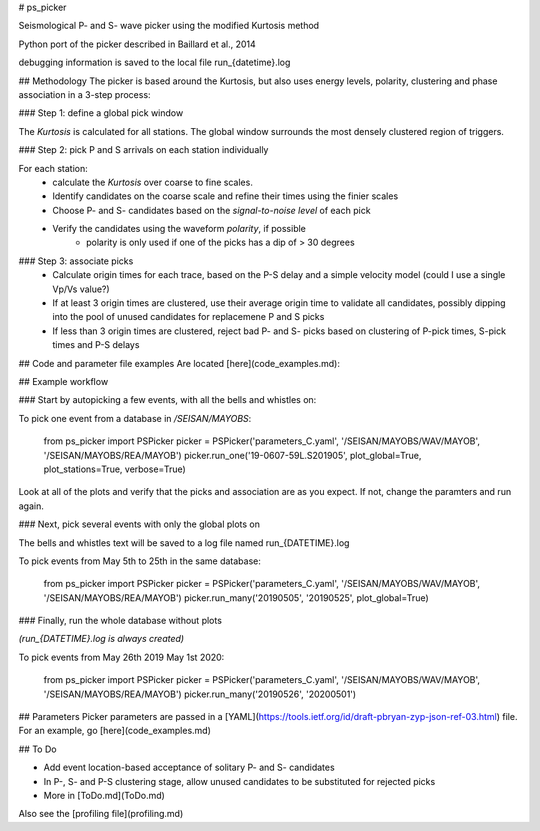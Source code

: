 
# ps_picker

Seismological P- and S- wave picker using the modified Kurtosis method

Python port of the picker described in Baillard et al., 2014

debugging information is saved to the local file run_{datetime}.log

## Methodology
The picker is based around the Kurtosis, but also uses energy levels, polarity,
clustering and phase association in a 3-step process:

### Step 1: define a global pick window

The *Kurtosis* is calculated for all stations.  The global window
surrounds the most densely clustered region of triggers.

### Step 2: pick P and S arrivals on each station individually

For each station:
    - calculate the *Kurtosis* over coarse to fine scales.
    - Identify candidates on the coarse scale and refine their times using
      the finier scales
    - Choose P- and S- candidates based on the *signal-to-noise level* of
      each pick
    - Verify the candidates using the waveform *polarity*, if possible
       - polarity is only used if one of the picks has a dip of > 30 degrees

### Step 3: associate picks
    - Calculate origin times for each trace, based on the P-S delay and
      a simple velocity model (could I use a single Vp/Vs value?)
    - If at least 3 origin times are clustered, use their average origin time
      to validate all candidates, possibly dipping into the pool of unused
      candidates for replacemene P and S picks
    - If less than 3 origin times are clustered, reject bad P- and S- picks
      based on clustering of P-pick times, S-pick times and P-S delays

## Code and parameter file examples
Are located [here](code_examples.md):


## Example workflow

### Start by autopicking a few events, with all the bells and whistles on:

To pick one event from a database in `/SEISAN/MAYOBS`:

    from ps_picker import PSPicker
    picker = PSPicker('parameters_C.yaml', '/SEISAN/MAYOBS/WAV/MAYOB',  '/SEISAN/MAYOBS/REA/MAYOB')
    picker.run_one('19-0607-59L.S201905', plot_global=True, plot_stations=True, verbose=True)


Look at all of the plots and verify that the picks and association are as
you expect.  If not, change the paramters and run again.

### Next, pick several events with only the global plots on

The bells and whistles text will be saved to a log file named
run_{DATETIME}.log

To pick events from May 5th to 25th in the same database:

    from ps_picker import PSPicker
    picker = PSPicker('parameters_C.yaml', '/SEISAN/MAYOBS/WAV/MAYOB',  '/SEISAN/MAYOBS/REA/MAYOB')
    picker.run_many('20190505', '20190525', plot_global=True)


### Finally, run the whole database without plots

*(run_{DATETIME}.log is always created)*

To pick events from May 26th 2019 May 1st 2020:

    from ps_picker import PSPicker
    picker = PSPicker('parameters_C.yaml', '/SEISAN/MAYOBS/WAV/MAYOB', '/SEISAN/MAYOBS/REA/MAYOB')
    picker.run_many('20190526', '20200501')


## Parameters
Picker parameters are passed in a
[YAML](https://tools.ietf.org/id/draft-pbryan-zyp-json-ref-03.html) file.  For
an example, go [here](code_examples.md)


## To Do

- Add event location-based acceptance of solitary P- and S- candidates
- In P-, S- and P-S clustering stage, allow unused candidates to be
  substituted for rejected picks
- More in [ToDo.md](ToDo.md)
    
Also see the [profiling file](profiling.md)

